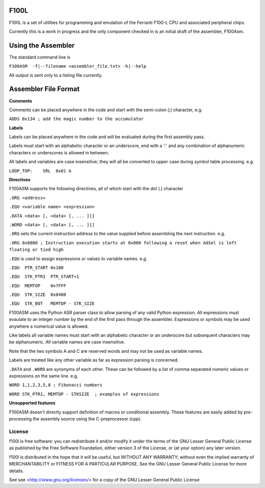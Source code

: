 F100L  
=====

F100L is a set of utilities for programming and emulation of the Ferranti F100-L CPU and associated peripheral chips.

Currently this is a work in progress and the only component checked in is an initial draft of the assembler, F100Asm.

Using the Assembler
===================

The standard command line is

``F100ASM  -f|--filename <assembler_file.txt> -h|--help``

All output is sent only to a listing file currently.

Assembler File Format
=====================


**Comments**

Comments can be placed anywhere in the code and start with the semi-colon (;) character, e.g.

``ADDS 0x134 ; add the magic number to the accumulator``


**Labels**

Labels can be placed anywhere in the code and will be evaluated during the first assembly pass.

Labels must start with an alphabetic character or an underscore, end with a ':' and any combination of alphanumeric characters or underscores is allowed in between.

All labels and variables are case insensitive; they will all be converted to upper case during symbol table processing. e.g.

``LOOP_TOP:    SRL  0x01 A``


**Directives**

F100ASM supports the following directives, all of which start with the dot (.) character

``.ORG <address>``

``.EQU <variable name> <expression>``

``.DATA <data> [, <data> [, ... ]]]``

``.WORD <data> [, <data> [, ... ]]]``


``.ORG`` sets the current instruction address to the value supplied before assembling the next instruction. e.g.

``.ORG 0x0800 ; Instruction execution starts at 0x800 following a reset when AdSel is left floating or tied high``


``.EQU`` is used to assign expressions or values to variable names. e.g.  

``.EQU  PTR_START 0x100``

``.EQU  STK_PTR1  PTR_START+1``

``.EQU  MEMTOP    0x7FFF`` 

``.EQU  STK_SIZE  0x0400``   

``.EQU  STK_BOT   MEMTOP - STK_SIZE``

F100ASM uses the Python ASR parser class to allow parsing of any valid Python expression. All expressions must evaulate to an integer number by the end of the first pass through the assembler. Expressions or symbols may be used anywhere a numerical value is allowed. 

Like labels all variable names must start with an alphabetic character or an underscore but subsequent characters may be alphanumeric. All variable names are case insensitive.

Note that the two symbols A and C are reserved words and may not be used as variable names.

Labels are treated like any other variable as far as expression parsing is concerned. 

``.DATA`` and ``.WORD`` are synonyms of each other. These can be followed by a list of comma separated numeric values or expressions on the same line. e.g.

``WORD 1,1,2,3,5,8 ; Fibonacci numbers``
     
``WORD STK_PTR1, MEMTOP - STKSIZE  ; examples of expressions``


**Unsupported features**

F100ASM doesn't directly support definition of macros or conditional assembly. These features are easily added by pre-processing the assembly source using the C-preprocessor (cpp).


License
-------

f100l is free software: you can redistribute it and/or modify it 
under the terms of the GNU Lesser General Public License as published by
the Free Software Foundation, either version 3 of the License, or
(at your option) any later version.

f100l is distributed in the hope that it will be useful,
but WITHOUT ANY WARRANTY; without even the implied warranty of
MERCHANTABILITY or FITNESS FOR A PARTICULAR PURPOSE.  See the
GNU Lesser General Public License for more details.

See see <http://www.gnu.org/licenses/> for a copy of the GNU Lesser General Public License
